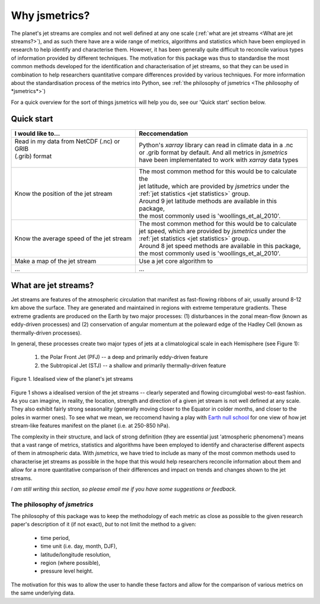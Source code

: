 ==============
Why jsmetrics?
==============
The planet's jet streams are complex and not well defined at any one scale (:ref:`what are jet streams <What are jet streams?>`),
and as such there have are a wide range of metrics, algorithms and statistics which have been employed in research to help
identify and characterise them. However, it has been generally quite difficult to reconcile various types of information
provided by different techniques. The motivation for this package was thus to standardise the most common methods developed for 
the identification and characterisation of jet streams, so that they can be used in combination to help researchers quantitative
compare differences provided by various techniques. 
For more information about the standardisation process of the metrics into Python, see :ref:`the philosophy of jsmetrics <The philosophy of *jsmetrics*>`)

For a quick overview for the sort of things jsmetrics will help you do, see our 'Quick start' section below.


Quick start
-----------
.. table::
   :align: left
   :widths: auto

   
   +--------------------------------------------------------+----------------------------------------------------------------+
   | I would like to...                                     | Reccomendation                                                 |
   +========================================================+================================================================+
   | | Read in my data from NetCDF (.nc) or GRIB            | | Python's *xarray* library can read in climate data in a .nc  |
   | | (.grib) format                                       | | or .grib format by default. And all metrics in *jsmetrics*   |
   | |                                                      | | have been implementated to work with *xarray* data types     |
   +--------------------------------------------------------+----------------------------------------------------------------+
   | Know the position of the jet stream                    | | The most common method for this would be to calculate the    |
   |                                                        | | jet latitude, which are provided by *jsmetrics* under the    |
   |                                                        | | :ref:`jet statistics <jet statistics>` group.                |
   |                                                        | | Around 9 jet latitude methods are available in this package, |
   |                                                        | | the most commonly used is 'woollings_et_al_2010'.            |
   +--------------------------------------------------------+----------------------------------------------------------------+
   | Know the average speed of the jet stream               | | The most common method for this would be to calculate        |
   |                                                        | | jet speed, which are provided by *jsmetrics* under the       |
   |                                                        | | :ref:`jet statistics <jet statistics>` group.                |
   |                                                        | | Around 8 jet speed methods are available in this package,    |
   |                                                        | | the most commonly used is 'woollings_et_al_2010'.            |
   +--------------------------------------------------------+----------------------------------------------------------------+
   | Make a map of the jet stream                           | Use a jet core algorithm to                                    |
   +--------------------------------------------------------+----------------------------------------------------------------+
   | ...                                                    | ...                                                            |
   +--------------------------------------------------------+----------------------------------------------------------------+


What are jet streams?
---------------------
Jet streams are features of the atmospheric circulation that manifest as fast-flowing ribbons of air, usually around
8-12 km above the surface. 
They are generated and maintained in regions with extreme temperature gradients. These extreme gradients are produced
on the Earth by two major processes: (1) disturbances in the zonal mean-flow (known as eddy-driven processes) and (2)
conservation of angular momentum at the poleward edge of the Hadley Cell (known as thermally-driven processes).

In general, these processes create two major types of jets at a climatological scale in each Hemisphere (see Figure 1):

   1. the Polar Front Jet (PFJ) -- a deep and primarily eddy-driven feature
   2. the Subtropical Jet (STJ) -- a shallow and primarily thermally-driven feature

.. figure:: _static/images/simple_jet_globe_diagram.jpeg
   :align: center
   :alt: Earth's two major jet streams

   Figure 1. Idealised view of the planet's jet streams

Figure 1 shows a idealised version of the jet streams -- clearly seperated and flowing circumglobal west-to-east fashion.
As you can imagine, in reality, the location, strength and direction of a given jet stream is not well defined at any scale.
They also exhibit fairly strong seasonality (generally moving closer to the Equator in colder months, and closer to the poles
in warmer ones). To see what we mean, we reccomend having a play with `Earth null school <https://earth.nullschool.net/#2021/02/15/1700Z/wind/isobaric/250hPa/orthographic=-91.82,32.12,310>`_
for one view of how jet stream-like features manifest on the planet (i.e. at 250-850 hPa).

The complexity in their structure, and lack of strong definition (they are essential just 'atmospheric phenomena') means that a
vast range of metrics, statistics and algorithms have been employed to identify and characterise different aspects of them in
atmospheric data. With *jsmetrics*, we have tried to include as many of the most common methods used to characterise jet streams
as possible in the hope that this would help researchers reconcile information about them and allow for a more quantitative
comparison of their differences and impact on trends and changes shown to the jet streams.

*I am still writing this section, so please email me if you have some suggestions or feedback.*


The philosophy of *jsmetrics*
^^^^^^^^^^^^^^^^^^^^^^^^^^^^^
The philosophy of this package was to keep the methodology of each metric as close as possible to the given research paper's description of it (if not exact),
*but* to not limit the method to a given:

        * time period,  
        * time unit (i.e. day, month, DJF),  
        * latitude/longitude resolution,  
        * region (where possible),  
        * pressure level height.  

The motivation for this was to allow the user to handle these factors and allow for the comparison of various metrics on the same underlying data. 

.. Built from sub-components
.. ----------------------------
.. All statistics and algorithms in this package are built ontop of various one-purpose functions which we refer to as 'sub-components'. 
.. These sub-component functions should have one role (e.g. to calculate atmospheric mass at a given atmospheric level), and should allow yet to be added metrics an easier implementation.
 

